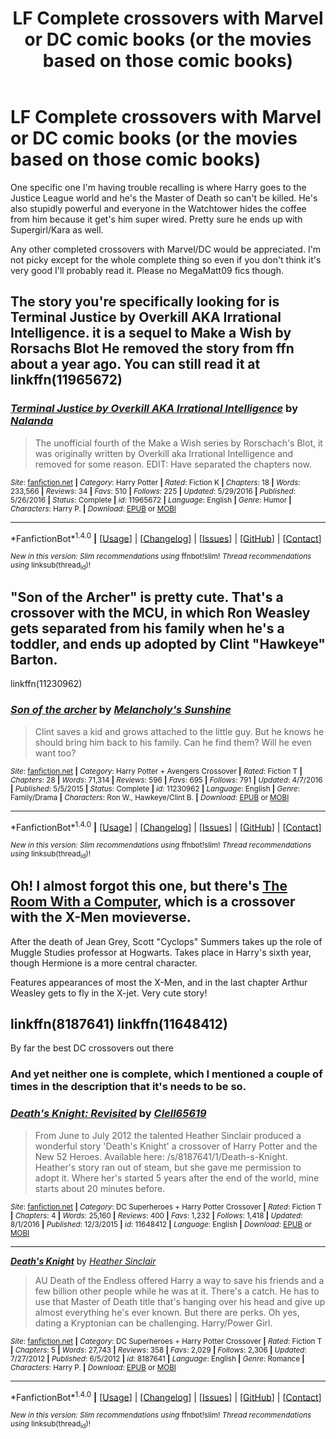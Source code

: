 #+TITLE: LF Complete crossovers with Marvel or DC comic books (or the movies based on those comic books)

* LF Complete crossovers with Marvel or DC comic books (or the movies based on those comic books)
:PROPERTIES:
:Author: Freshenstein
:Score: 2
:DateUnix: 1496564625.0
:DateShort: 2017-Jun-04
:FlairText: Request
:END:
One specific one I'm having trouble recalling is where Harry goes to the Justice League world and he's the Master of Death so can't be killed. He's also stupidly powerful and everyone in the Watchtower hides the coffee from him because it get's him super wired. Pretty sure he ends up with Supergirl/Kara as well.

Any other completed crossovers with Marvel/DC would be appreciated. I'm not picky except for the whole complete thing so even if you don't think it's very good I'll probably read it. Please no MegaMatt09 fics though.


** The story you're specifically looking for is Terminal Justice by Overkill AKA Irrational Intelligence. it is a sequel to Make a Wish by Rorsachs Blot He removed the story from ffn about a year ago. You can still read it at linkffn(11965672)
:PROPERTIES:
:Author: Merek_Nestre
:Score: 4
:DateUnix: 1496585710.0
:DateShort: 2017-Jun-04
:END:

*** [[http://www.fanfiction.net/s/11965672/1/][*/Terminal Justice by Overkill AKA Irrational Intelligence/*]] by [[https://www.fanfiction.net/u/1679527/Nalanda][/Nalanda/]]

#+begin_quote
  The unofficial fourth of the Make a Wish series by Rorschach's Blot, it was originally written by Overkill aka Irrational Intelligence and removed for some reason. EDIT: Have separated the chapters now.
#+end_quote

^{/Site/: [[http://www.fanfiction.net/][fanfiction.net]] *|* /Category/: Harry Potter *|* /Rated/: Fiction K *|* /Chapters/: 18 *|* /Words/: 233,566 *|* /Reviews/: 34 *|* /Favs/: 510 *|* /Follows/: 225 *|* /Updated/: 5/29/2016 *|* /Published/: 5/26/2016 *|* /Status/: Complete *|* /id/: 11965672 *|* /Language/: English *|* /Genre/: Humor *|* /Characters/: Harry P. *|* /Download/: [[http://www.ff2ebook.com/old/ffn-bot/index.php?id=11965672&source=ff&filetype=epub][EPUB]] or [[http://www.ff2ebook.com/old/ffn-bot/index.php?id=11965672&source=ff&filetype=mobi][MOBI]]}

--------------

*FanfictionBot*^{1.4.0} *|* [[[https://github.com/tusing/reddit-ffn-bot/wiki/Usage][Usage]]] | [[[https://github.com/tusing/reddit-ffn-bot/wiki/Changelog][Changelog]]] | [[[https://github.com/tusing/reddit-ffn-bot/issues/][Issues]]] | [[[https://github.com/tusing/reddit-ffn-bot/][GitHub]]] | [[[https://www.reddit.com/message/compose?to=tusing][Contact]]]

^{/New in this version: Slim recommendations using/ ffnbot!slim! /Thread recommendations using/ linksub(thread_id)!}
:PROPERTIES:
:Author: FanfictionBot
:Score: 2
:DateUnix: 1496585731.0
:DateShort: 2017-Jun-04
:END:


** "Son of the Archer" is pretty cute. That's a crossover with the MCU, in which Ron Weasley gets separated from his family when he's a toddler, and ends up adopted by Clint "Hawkeye" Barton.

linkffn(11230962)
:PROPERTIES:
:Author: Dina-M
:Score: 3
:DateUnix: 1496586677.0
:DateShort: 2017-Jun-04
:END:

*** [[http://www.fanfiction.net/s/11230962/1/][*/Son of the archer/*]] by [[https://www.fanfiction.net/u/2883613/Melancholy-s-Sunshine][/Melancholy's Sunshine/]]

#+begin_quote
  Clint saves a kid and grows attached to the little guy. But he knows he should bring him back to his family. Can he find them? Will he even want too?
#+end_quote

^{/Site/: [[http://www.fanfiction.net/][fanfiction.net]] *|* /Category/: Harry Potter + Avengers Crossover *|* /Rated/: Fiction T *|* /Chapters/: 28 *|* /Words/: 71,314 *|* /Reviews/: 596 *|* /Favs/: 695 *|* /Follows/: 791 *|* /Updated/: 4/7/2016 *|* /Published/: 5/5/2015 *|* /Status/: Complete *|* /id/: 11230962 *|* /Language/: English *|* /Genre/: Family/Drama *|* /Characters/: Ron W., Hawkeye/Clint B. *|* /Download/: [[http://www.ff2ebook.com/old/ffn-bot/index.php?id=11230962&source=ff&filetype=epub][EPUB]] or [[http://www.ff2ebook.com/old/ffn-bot/index.php?id=11230962&source=ff&filetype=mobi][MOBI]]}

--------------

*FanfictionBot*^{1.4.0} *|* [[[https://github.com/tusing/reddit-ffn-bot/wiki/Usage][Usage]]] | [[[https://github.com/tusing/reddit-ffn-bot/wiki/Changelog][Changelog]]] | [[[https://github.com/tusing/reddit-ffn-bot/issues/][Issues]]] | [[[https://github.com/tusing/reddit-ffn-bot/][GitHub]]] | [[[https://www.reddit.com/message/compose?to=tusing][Contact]]]

^{/New in this version: Slim recommendations using/ ffnbot!slim! /Thread recommendations using/ linksub(thread_id)!}
:PROPERTIES:
:Author: FanfictionBot
:Score: 1
:DateUnix: 1496586725.0
:DateShort: 2017-Jun-04
:END:


** Oh! I almost forgot this one, but there's [[http://web.archive.org/web/20080308011248/http://www.themedicinewheel.net/series/computer.html][The Room With a Computer]], which is a crossover with the X-Men movieverse.

After the death of Jean Grey, Scott "Cyclops" Summers takes up the role of Muggle Studies professor at Hogwarts. Takes place in Harry's sixth year, though Hermione is a more central character.

Features appearances of most the X-Men, and in the last chapter Arthur Weasley gets to fly in the X-jet. Very cute story!
:PROPERTIES:
:Author: Dina-M
:Score: 1
:DateUnix: 1496613044.0
:DateShort: 2017-Jun-05
:END:


** linkffn(8187641) linkffn(11648412)

By far the best DC crossovers out there
:PROPERTIES:
:Author: NonRealAnswer
:Score: 1
:DateUnix: 1496588641.0
:DateShort: 2017-Jun-04
:END:

*** And yet neither one is complete, which I mentioned a couple of times in the description that it's needs to be so.
:PROPERTIES:
:Author: Freshenstein
:Score: 4
:DateUnix: 1496594695.0
:DateShort: 2017-Jun-04
:END:


*** [[http://www.fanfiction.net/s/11648412/1/][*/Death's Knight: Revisited/*]] by [[https://www.fanfiction.net/u/1298529/Clell65619][/Clell65619/]]

#+begin_quote
  From June to July 2012 the talented Heather Sinclair produced a wonderful story 'Death's Knight' a crossover of Harry Potter and the New 52 Heroes. Available here: /s/8187641/1/Death-s-Knight. Heather's story ran out of steam, but she gave me permission to adopt it. Where her's started 5 years after the end of the world, mine starts about 20 minutes before.
#+end_quote

^{/Site/: [[http://www.fanfiction.net/][fanfiction.net]] *|* /Category/: DC Superheroes + Harry Potter Crossover *|* /Rated/: Fiction T *|* /Chapters/: 4 *|* /Words/: 25,160 *|* /Reviews/: 400 *|* /Favs/: 1,232 *|* /Follows/: 1,418 *|* /Updated/: 8/1/2016 *|* /Published/: 12/3/2015 *|* /id/: 11648412 *|* /Language/: English *|* /Download/: [[http://www.ff2ebook.com/old/ffn-bot/index.php?id=11648412&source=ff&filetype=epub][EPUB]] or [[http://www.ff2ebook.com/old/ffn-bot/index.php?id=11648412&source=ff&filetype=mobi][MOBI]]}

--------------

[[http://www.fanfiction.net/s/8187641/1/][*/Death's Knight/*]] by [[https://www.fanfiction.net/u/170270/Heather-Sinclair][/Heather Sinclair/]]

#+begin_quote
  AU Death of the Endless offered Harry a way to save his friends and a few billion other people while he was at it. There's a catch. He has to use that Master of Death title that's hanging over his head and give up almost everything he's ever known. But there are perks. Oh yes, dating a Kryptonian can be challenging. Harry/Power Girl.
#+end_quote

^{/Site/: [[http://www.fanfiction.net/][fanfiction.net]] *|* /Category/: DC Superheroes + Harry Potter Crossover *|* /Rated/: Fiction T *|* /Chapters/: 5 *|* /Words/: 27,743 *|* /Reviews/: 358 *|* /Favs/: 2,029 *|* /Follows/: 2,306 *|* /Updated/: 7/27/2012 *|* /Published/: 6/5/2012 *|* /id/: 8187641 *|* /Language/: English *|* /Genre/: Romance *|* /Characters/: Harry P. *|* /Download/: [[http://www.ff2ebook.com/old/ffn-bot/index.php?id=8187641&source=ff&filetype=epub][EPUB]] or [[http://www.ff2ebook.com/old/ffn-bot/index.php?id=8187641&source=ff&filetype=mobi][MOBI]]}

--------------

*FanfictionBot*^{1.4.0} *|* [[[https://github.com/tusing/reddit-ffn-bot/wiki/Usage][Usage]]] | [[[https://github.com/tusing/reddit-ffn-bot/wiki/Changelog][Changelog]]] | [[[https://github.com/tusing/reddit-ffn-bot/issues/][Issues]]] | [[[https://github.com/tusing/reddit-ffn-bot/][GitHub]]] | [[[https://www.reddit.com/message/compose?to=tusing][Contact]]]

^{/New in this version: Slim recommendations using/ ffnbot!slim! /Thread recommendations using/ linksub(thread_id)!}
:PROPERTIES:
:Author: FanfictionBot
:Score: 1
:DateUnix: 1496588661.0
:DateShort: 2017-Jun-04
:END:
